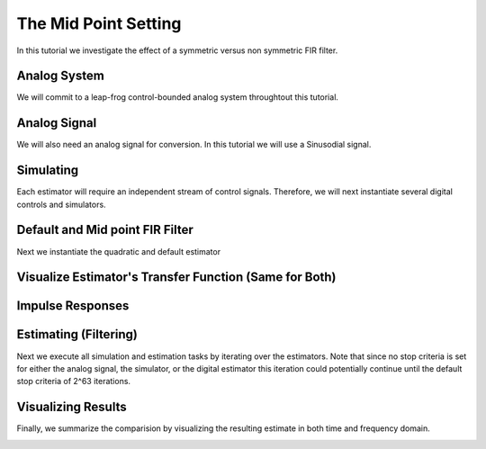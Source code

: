 
.. DO NOT EDIT.
.. THIS FILE WAS AUTOMATICALLY GENERATED BY SPHINX-GALLERY.
.. TO MAKE CHANGES, EDIT THE SOURCE PYTHON FILE:
.. "auto_examples/b_general/plot_a_mid_point.py"
.. LINE NUMBERS ARE GIVEN BELOW.

.. only:: html

    .. note::
        :class: sphx-glr-download-link-note

        Click :ref:`here <sphx_glr_download_auto_examples_b_general_plot_a_mid_point.py>`
        to download the full example code

.. rst-class:: sphx-glr-example-title

.. _sphx_glr_auto_examples_b_general_plot_a_mid_point.py:


The Mid Point Setting
======================

In this tutorial we investigate the effect of a symmetric versus non symmetric
FIR filter.

.. GENERATED FROM PYTHON SOURCE LINES 9-14

Analog System
-------------

We will commit to a leap-frog control-bounded analog system throughtout
this tutorial.

.. GENERATED FROM PYTHON SOURCE LINES 14-36

.. code-block:: default
   :lineno-start: 14

    from cbadc.analog_system import LeapFrog
    from cbadc.digital_control import DigitalControl
    import numpy as np

    # Determine system parameters
    N = 6
    M = N
    beta = 6250
    # Set control period
    T = 1.0 / (2.0 * beta)
    # Adjust the feedback to achieve a bandwidth corresponding to OSR.
    OSR = 128
    omega_3dB = 2 * np.pi / (T * OSR)

    # Instantiate analog system.
    beta_vec = beta * np.ones(N)
    rho_vec = - omega_3dB ** 2 / beta * np.ones(N)
    Gamma = np.diag(-beta_vec)
    analog_system = LeapFrog(beta_vec, rho_vec, Gamma)

    print(analog_system, "\n")





.. rst-class:: sphx-glr-script-out

 Out:

 .. code-block:: none

    The analog system is parameterized as:
    A =
    [[ -60.23928467  -60.23928467    0.            0.            0.
         0.        ]
     [6250.            0.          -60.23928467    0.            0.
         0.        ]
     [   0.         6250.            0.          -60.23928467    0.
         0.        ]
     [   0.            0.         6250.            0.          -60.23928467
         0.        ]
     [   0.            0.            0.         6250.            0.
       -60.23928467]
     [   0.            0.            0.            0.         6250.
         0.        ]],
    B =
    [[6250.]
     [   0.]
     [   0.]
     [   0.]
     [   0.]
     [   0.]],
    CT = 
    [[1. 0. 0. 0. 0. 0.]
     [0. 1. 0. 0. 0. 0.]
     [0. 0. 1. 0. 0. 0.]
     [0. 0. 0. 1. 0. 0.]
     [0. 0. 0. 0. 1. 0.]
     [0. 0. 0. 0. 0. 1.]],
    Gamma =
    [[-6250.     0.     0.     0.     0.     0.]
     [    0. -6250.     0.     0.     0.     0.]
     [    0.     0. -6250.     0.     0.     0.]
     [    0.     0.     0. -6250.     0.     0.]
     [    0.     0.     0.     0. -6250.     0.]
     [    0.     0.     0.     0.     0. -6250.]],
    and Gamma_tildeT =
    [[ 1. -0. -0. -0. -0. -0.]
     [-0.  1. -0. -0. -0. -0.]
     [-0. -0.  1. -0. -0. -0.]
     [-0. -0. -0.  1. -0. -0.]
     [-0. -0. -0. -0.  1. -0.]
     [-0. -0. -0. -0. -0.  1.]] 





.. GENERATED FROM PYTHON SOURCE LINES 37-42

Analog Signal
-------------

We will also need an analog signal for conversion.
In this tutorial we will use a Sinusodial signal.

.. GENERATED FROM PYTHON SOURCE LINES 42-59

.. code-block:: default
   :lineno-start: 42

    from cbadc.analog_signal import Sinusodial

    # Set the peak amplitude.
    amplitude = 1.0
    # Choose the sinusodial frequency via an oversampling ratio (OSR).
    frequency = 1.0 / (T * OSR * (1 << 0))

    # We also specify a phase an offset these are hovewer optional.
    phase = np.pi / 3
    offset = 0.0

    # Instantiate the analog signal
    analog_signal = Sinusodial(amplitude, frequency, phase, offset)

    print(analog_signal)






.. rst-class:: sphx-glr-script-out

 Out:

 .. code-block:: none

    Sinusodial parameterized as:
    amplitude = 1.0,
    frequency = 97.65624999999999,
    phase = 1.0471975511965976, and
    offset = 0.0




.. GENERATED FROM PYTHON SOURCE LINES 60-65

Simulating
----------

Each estimator will require an independent stream of control signals.
Therefore, we will next instantiate several digital controls and simulators.

.. GENERATED FROM PYTHON SOURCE LINES 65-97

.. code-block:: default
   :lineno-start: 65

    from cbadc.simulator import StateSpaceSimulator

    # Set simulation precision parameters
    atol = 1e-6
    rtol = 1e-12
    max_step= T / 10.

    # Instantiate digital controls
    digital_control1 = DigitalControl(T, M)
    digital_control2 = DigitalControl(T, M)
    print(digital_control1)

    # Instantiate simulators.
    simulator1 = StateSpaceSimulator(
        analog_system,
        digital_control1,
        [analog_signal],
        atol = atol,
        rtol = rtol,
        max_step = max_step
    )
    simulator2 = StateSpaceSimulator(
        analog_system,
        digital_control2,
        [analog_signal],
        atol = atol,
        rtol = rtol,
        max_step = max_step
    )

    print(simulator1)





.. rst-class:: sphx-glr-script-out

 Out:

 .. code-block:: none

    The Digital Control is parameterized as:
    T = 8e-05,
    M = 6, and next update at
    t = 8e-05
    t = 0.0, (current simulator time)
    Ts = 8e-05,
    t_stop = inf,
    rtol = 1e-12,
    atol = 1e-06, and
    max_step = 8.000000000000001e-06





.. GENERATED FROM PYTHON SOURCE LINES 98-102

Default and Mid point FIR Filter
--------------------------------

Next we instantiate the quadratic and default estimator

.. GENERATED FROM PYTHON SOURCE LINES 102-123

.. code-block:: default
   :lineno-start: 102

    from cbadc.digital_estimator import FIRFilter

    # Set the bandwidth of the estimator
    G_at_omega = np.linalg.norm(
        analog_system.transfer_function_matrix(np.array([omega_3dB])))
    eta2 = G_at_omega**2
    print(f"eta2 = {eta2}, {20 * np.log10(eta2)} [dB]")

    # Set the batch size
    K1 = 1 << 10
    K2 = 1 << 10

    # Instantiate the default filter
    fir_default = FIRFilter(simulator1, analog_system,
                            digital_control1, eta2, K1, K2, mid_point=False)
    fir_mid_point = FIRFilter(simulator2, analog_system,
                              digital_control2, eta2, K1, K2, mid_point=True)
    print(fir_default, "\n")
    print(fir_mid_point, "\n")






.. rst-class:: sphx-glr-script-out

 Out:

 .. code-block:: none

    eta2 = 1259410956005.0083, 242.00334934088704 [dB]
    FIR estimator is parameterized as 
    eta2 = 1259410956005.01, 242 [dB],
    Ts = 8e-05,
    K1 = 1024,
    K2 = 1024,
    and
    number_of_iterations = 9223372036854775808. 

    FIR estimator is parameterized as 
    eta2 = 1259410956005.01, 242 [dB],
    Ts = 8e-05,
    K1 = 1024,
    K2 = 1024,
    and
    number_of_iterations = 9223372036854775808. 





.. GENERATED FROM PYTHON SOURCE LINES 124-127

Visualize Estimator's Transfer Function (Same for Both)
-------------------------------------------------------


.. GENERATED FROM PYTHON SOURCE LINES 127-162

.. code-block:: default
   :lineno-start: 127

    import matplotlib.pyplot as plt

    # Logspace frequencies
    frequencies = np.logspace(-3, 0, 100)
    omega = 4 * np.pi * beta * frequencies

    # Compute NTF
    ntf = fir_mid_point.noise_transfer_function(omega)
    ntf_dB = 20 * np.log10(np.abs(ntf))

    # Compute STF
    stf = fir_mid_point.signal_transfer_function(omega)
    stf_dB = 20 * np.log10(np.abs(stf.flatten()))

    # Signal attenuation at the input signal frequency
    stf_at_omega = fir_mid_point.signal_transfer_function(
        np.array([2 * np.pi * frequency]))[0]

    # Plot
    plt.figure()
    plt.semilogx(frequencies, stf_dB, label='$STF(\omega)$')
    for n in range(N):
        plt.semilogx(frequencies, ntf_dB[0, n, :], label=f"$|NTF_{n+1}(\omega)|$")
    plt.semilogx(frequencies, 20 * np.log10(np.linalg.norm(
        ntf[0, :, :], axis=0)), '--', label="$ || NTF(\omega) ||_2 $")

    # Add labels and legends to figure
    plt.legend()
    plt.grid(which='both')
    plt.title("Signal and noise transfer functions")
    plt.xlabel("$\omega / (4 \pi \\beta ) $")
    plt.ylabel("dB")
    plt.xlim((frequencies[1], frequencies[-1]))
    plt.gcf().tight_layout()




.. image:: /auto_examples/b_general/images/sphx_glr_plot_a_mid_point_001.png
    :alt: Signal and noise transfer functions
    :class: sphx-glr-single-img





.. GENERATED FROM PYTHON SOURCE LINES 163-166

Impulse Responses
-----------------


.. GENERATED FROM PYTHON SOURCE LINES 166-196

.. code-block:: default
   :lineno-start: 168



    # Next visualize the decay of the resulting filter coefficients.
    h_index = np.arange(-K1, K2)

    impulse_response_default = np.linalg.norm(
        np.array(fir_default.h[:, 0, :]), axis=1) ** 2
    impulse_response_default_dB = 10 * np.log10(impulse_response_default)

    impulse_response_mid_point = np.linalg.norm(
        np.array(fir_mid_point.h[:, 0, :]), axis=1) ** 2
    impulse_response_mid_point_dB = 10 * np.log10(impulse_response_mid_point)

    fig, ax = plt.subplots(2)

    ax[0].plot(h_index, impulse_response_default, label=f"Default")
    ax[1].plot(h_index, impulse_response_default_dB, label=f"Default")
    ax[0].plot(h_index, impulse_response_mid_point, label=f"Mid point")
    ax[1].plot(h_index, impulse_response_mid_point_dB, label=f"Mid point")
    ax[0].legend()
    fig.suptitle(f"For $\eta^2 = {20 * np.log10(eta2)}$ [dB]")
    ax[1].set_xlabel("filter taps k")
    ax[0].set_ylabel("$\| \mathbf{h} [k]\|^2_2$")
    ax[1].set_ylabel("$\| \mathbf{h} [k]\|^2_2$ [dB]")
    ax[0].set_xlim((-50, 50))
    ax[0].grid(which='both')
    ax[1].set_xlim((-50, 500))
    ax[1].set_ylim((-200, 0))
    ax[1].grid(which='both')




.. image:: /auto_examples/b_general/images/sphx_glr_plot_a_mid_point_002.png
    :alt: For $\eta^2 = 242.00334934088704$ [dB]
    :class: sphx-glr-single-img





.. GENERATED FROM PYTHON SOURCE LINES 197-204

Estimating (Filtering)
----------------------

Next we execute all simulation and estimation tasks by iterating over the
estimators. Note that since no stop criteria is set for either the analog
signal, the simulator, or the digital estimator this iteration could
potentially continue until the default stop criteria of 2^63 iterations.

.. GENERATED FROM PYTHON SOURCE LINES 204-213

.. code-block:: default
   :lineno-start: 205


    # Set simulation length
    size = K2 << 4
    u_hat_default = np.zeros(size)
    u_hat_mid_point = np.zeros(size)
    for index in range(size):
        u_hat_default[index] = next(fir_default)
        u_hat_mid_point[index] = next(fir_mid_point)








.. GENERATED FROM PYTHON SOURCE LINES 214-219

Visualizing Results
-------------------

Finally, we summarize the comparision by visualizing the resulting estimate
in both time and frequency domain.

.. GENERATED FROM PYTHON SOURCE LINES 219-299

.. code-block:: default
   :lineno-start: 219

    from cbadc.utilities import compute_power_spectral_density

    t = np.arange(size)
    # compensate the built in K1 delay of FIR filter.
    t_fir = np.arange(-K1 + 1, size - K1 + 1)
    u = np.zeros_like(u_hat_mid_point)
    u_mid_point = np.zeros_like(u)
    for index, tt in enumerate(t):
        u[index] = analog_signal.evaluate(tt * T)
        u_mid_point[index] = analog_signal.evaluate(tt * T - T / 2.0)
    plt.plot(t, stf_at_omega * u, label="$\mathrm{STF}(2 \pi f_u) * u(t)$")
    plt.plot(t_fir, u_hat_default, label="$\hat{u}(t)$ Default")
    plt.plot(t_fir - 0.5, u_hat_mid_point, label="$\hat{u}(t - T/2)$ Mid point")
    plt.xlabel('$t / T$')
    plt.legend()
    plt.title("Estimated input signal")
    plt.grid(which='both')
    plt.xlim((-100, 500))
    plt.tight_layout()

    plt.figure()
    plt.plot(t, stf_at_omega * u, label="$\mathrm{STF}(2 \pi f_u) * u(t)$")
    plt.plot(t_fir, u_hat_default, label="$\hat{u}(t)$ Default")
    plt.plot(t_fir - 0.5, u_hat_mid_point, label="$\hat{u}(t - T/2)$ Mid point")
    plt.xlabel('$t / T$')
    plt.legend()
    plt.title("Estimated input signal")
    plt.grid(which='both')
    plt.xlim((t_fir[-1] + 50, t_fir[-1]))
    plt.tight_layout()

    plt.figure()
    plt.plot(t, stf_at_omega * u, label="$\mathrm{STF}(2 \pi f_u) * u(t)$")
    plt.plot(t_fir, u_hat_default, label="$\hat{u}(t)$ Default")
    plt.plot(t_fir - 0.5, u_hat_mid_point, label="$\hat{u}(t - T/2)$ Mid point")
    plt.xlabel('$t / T$')
    plt.legend()
    plt.title("Estimated input signal")
    plt.grid(which='both')
    plt.xlim((t_fir[0], t[-1]))
    plt.tight_layout()

    mid_point_error = stf_at_omega * \
        u_mid_point[:(u.size - K1 + 1)] - u_hat_mid_point[(K1 -1):]
    default_error = stf_at_omega * u[:(u.size - K1 + 1)] - u_hat_default[(K1 - 1):]
    plt.figure()
    plt.plot(t[:(u.size - K1 + 1)], mid_point_error,
             label="$|\mathrm{STF}(2 \pi f_u) * u(t) - \hat{u}(t)|$ Mid point")
    plt.plot(t[:(u.size - K1 + 1)], default_error,
             label="$|\mathrm{STF}(2 \pi f_u) * u(t) - \hat{u}(t)|$ Default")
    plt.xlabel('$t / T$')
    plt.legend()
    plt.title("Estimation error")
    plt.grid(which='both')
    plt.tight_layout()

    print(f"Average Mid point error: {np.linalg.norm(mid_point_error) / mid_point_error.size} \nAverage Default error: {np.linalg.norm(default_error) / default_error.size}")

    plt.figure()
    u_hat_mid_point_clipped = u_hat_mid_point[(K1 + K2):]
    u_hat_default_clipped = u_hat_default[(K1 + K2):]
    u_clipped = stf_at_omega * u
    f_mid_point, psd_mid_point = compute_power_spectral_density(
        u_hat_mid_point_clipped, nperseg=1 << 12)
    f_default, psd_default = compute_power_spectral_density(
        u_hat_default_clipped, nperseg=1 << 12)
    f_ref, psd_ref = compute_power_spectral_density(u_clipped, nperseg=1 << 12)
    plt.semilogx(f_ref, 10 * np.log10(psd_ref),
                 label="$\mathrm{STF}(2 \pi f_u) * U(f)$")
    plt.semilogx(f_mid_point, 10 * np.log10(psd_mid_point),
                 label="$\hat{U}(f)$ Mid point")
    plt.semilogx(f_default, 10 * np.log10(psd_default),
                 label="$\hat{U}(f)$ Default")
    plt.legend()
    plt.ylim((-200, 100))
    plt.xlim((f_default[1], f_default[-1]))
    plt.xlabel('frequency [Hz]')
    plt.ylabel('$ \mathrm{V}^2 \, / \, (1 \mathrm{Hz})$')
    plt.grid(which='both')
    plt.show()



.. rst-class:: sphx-glr-horizontal


    *

      .. image:: /auto_examples/b_general/images/sphx_glr_plot_a_mid_point_003.png
          :alt: Estimated input signal
          :class: sphx-glr-multi-img

    *

      .. image:: /auto_examples/b_general/images/sphx_glr_plot_a_mid_point_004.png
          :alt: Estimated input signal
          :class: sphx-glr-multi-img

    *

      .. image:: /auto_examples/b_general/images/sphx_glr_plot_a_mid_point_005.png
          :alt: Estimated input signal
          :class: sphx-glr-multi-img

    *

      .. image:: /auto_examples/b_general/images/sphx_glr_plot_a_mid_point_006.png
          :alt: Estimation error
          :class: sphx-glr-multi-img

    *

      .. image:: /auto_examples/b_general/images/sphx_glr_plot_a_mid_point_007.png
          :alt: plot a mid point
          :class: sphx-glr-multi-img


.. rst-class:: sphx-glr-script-out

 Out:

 .. code-block:: none

    Average Mid point error: 0.0001441645784850734 
    Average Default error: 8.359562819622264e-05





.. rst-class:: sphx-glr-timing

   **Total running time of the script:** ( 1 minutes  3.622 seconds)


.. _sphx_glr_download_auto_examples_b_general_plot_a_mid_point.py:


.. only :: html

 .. container:: sphx-glr-footer
    :class: sphx-glr-footer-example



  .. container:: sphx-glr-download sphx-glr-download-python

     :download:`Download Python source code: plot_a_mid_point.py <plot_a_mid_point.py>`



  .. container:: sphx-glr-download sphx-glr-download-jupyter

     :download:`Download Jupyter notebook: plot_a_mid_point.ipynb <plot_a_mid_point.ipynb>`


.. only:: html

 .. rst-class:: sphx-glr-signature

    `Gallery generated by Sphinx-Gallery <https://sphinx-gallery.github.io>`_
